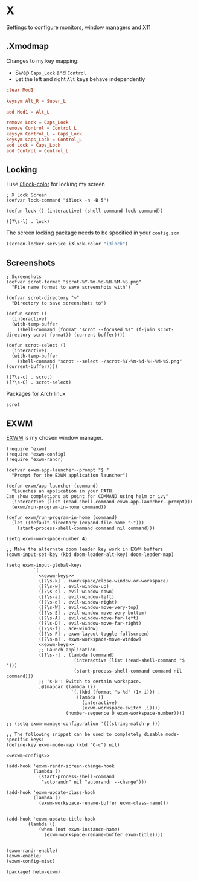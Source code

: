 * X

Settings to configure monitors, window managers and X11

** .Xmodmap
:PROPERTIES:
:ID:       a21ede96-424c-4e23-8cea-df612295bfd0
:END:

Changes to my key mapping:

- Swap =Caps_Lock= and =Control=
- Let the left and right =Alt= keys behave independently

#+begin_src conf :tangle .Xmodmap
clear Mod1

keysym Alt_R = Super_L

add Mod1 = Alt_L

remove Lock = Caps_Lock
remove Control = Control_L
keysym Control_L = Caps_Lock
keysym Caps_Lock = Control_L
add Lock = Caps_Lock
add Control = Control_L
#+end_src
** Locking

I use [[https://github.com/Raymo111/i3lock-color][i3lock-color]] for locking my screen

#+begin_src elisp :noweb-ref configs
; X Lock Screen
(defvar lock-command "i3lock -n -B 5")

(defun lock () (interactive) (shell-command lock-command))
#+end_src

#+begin_src elisp :noweb-ref exwm-keys
([?\s-l] . lock)
#+end_src

The screen locking package needs to be specified in your =config.scm=

#+begin_src lisp
(screen-locker-service i3lock-color "i3lock")
#+end_src
** Screenshots
#+begin_src elisp
; Screenshots
(defvar scrot-format "scrot-%Y-%m-%d-%H-%M-%S.png"
  "File name format to save screenshots with")

(defvar scrot-directory "~"
  "Directory to save screenshots to")

(defun scrot ()
  (interactive)
  (with-temp-buffer
    (shell-command (format "scrot --focused %s" (f-join scrot-directory scrot-format)) (current-buffer))))

(defun scrot-select ()
  (interactive)
  (with-temp-buffer
    (shell-command "scrot --select ~/scrot-%Y-%m-%d-%H-%M-%S.png" (current-buffer))))
#+end_src

#+begin_src elisp :noweb-ref exwm-keys
([?\s-c] . scrot)
([?\s-C] . scrot-select)
#+end_src


Packages for Arch linux

#+begin_src text :noweb-ref arch-packages
scrot
#+end_src

** EXWM
:PROPERTIES:
:ID:       adb6de39-b7dd-4359-a026-c5b8c5c6a029
:END:

[[https://github.com/ch11ng/exwm][EXWM]] is my chosen window manager.

#+begin_src elisp :tangle .exwm :results none
(require 'exwm)
(require 'exwm-config)
(require 'exwm-randr)

(defvar exwm-app-launcher--prompt "$ "
  "Prompt for the EXWM application launcher")

(defun exwm/app-launcher (command)
  "Launches an application in your PATH.
Can show completions at point for COMMAND using helm or ivy"
  (interactive (list (read-shell-command exwm-app-launcher--prompt)))
  (exwm/run-program-in-home command))

(defun exwm/run-program-in-home (command)
  (let ((default-directory (expand-file-name "~")))
    (start-process-shell-command command nil command)))

(setq exwm-workspace-number 4)

;; Make the alternate doom leader key work in EXWM buffers
(exwm-input-set-key (kbd doom-leader-alt-key) doom-leader-map)

(setq exwm-input-global-keys
          `(
            <<exwm-keys>>
            ([?\s-k] . +workspace/close-window-or-workspace)
            ([?\s-w] . evil-window-up)
            ([?\s-s] . evil-window-down)
            ([?\s-a] . evil-window-left)
            ([?\s-d] . evil-window-right)
            ([?\s-W] . evil-window-move-very-top)
            ([?\s-S] . evil-window-move-very-bottom)
            ([?\s-A] . evil-window-move-far-left)
            ([?\s-D] . evil-window-move-far-right)
            ([?\s-f] . ace-window)
            ([?\s-F] . exwm-layout-toggle-fullscreen)
            ([?\s-m] . exwm-workspace-move-window)
            <<exwm-keys>>
            ;; Launch application.
            ([?\s-r] . (lambda (command)
                         (interactive (list (read-shell-command "$ ")))
                         (start-process-shell-command command nil command)))
            ;; 's-N': Switch to certain workspace.
            ,@(mapcar (lambda (i)
                        `(,(kbd (format "s-%d" (1+ i))) .
                          (lambda ()
                            (interactive)
                            (exwm-workspace-switch ,i))))
                      (number-sequence 0 exwm-workspace-number))))

;; (setq exwm-manage-configuration '(((string-match-p )))

;; The following snippet can be used to completely disable mode-specific keys:
(define-key exwm-mode-map (kbd "C-c") nil)

<<exwm-configs>>

(add-hook 'exwm-randr-screen-change-hook
          (lambda ()
            (start-process-shell-command
             "autorandr" nil "autorandr --change")))

(add-hook 'exwm-update-class-hook
          (lambda ()
            (exwm-workspace-rename-buffer exwm-class-name)))


(add-hook 'exwm-update-title-hook
        (lambda ()
            (when (not exwm-instance-name)
              (exwm-workspace-rename-buffer exwm-title))))


(exwm-randr-enable)
(exwm-enable)
(exwm-config-misc)
#+end_src

#+begin_src elisp :noweb-ref packages
(package! helm-exwm)
#+end_src
